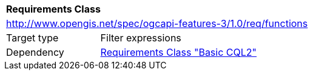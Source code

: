 [[rc_functions]]
[cols="1,4",width="90%"]
|===
2+|*Requirements Class*
2+|http://www.opengis.net/spec/ogcapi-features-3/1.0/req/functions
|Target type |Filter expressions
|Dependency |<<rc_basic-cql2,Requirements Class "Basic CQL2">>
|===
